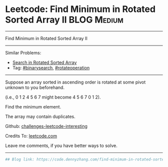 * Leetcode: Find Minimum in Rotated Sorted Array II                                              :BLOG:Medium:
#+STARTUP: showeverything
#+OPTIONS: toc:nil \n:t ^:nil creator:nil d:nil
:PROPERTIES:
:type:     inspiring, binarysearch, rotateoperation
:END:
---------------------------------------------------------------------
Find Minimum in Rotated Sorted Array II
---------------------------------------------------------------------
Similar Problems:
- [[https://code.dennyzhang.com/search-in-rotated-sorted-array][Search in Rotated Sorted Array]]
- Tag: [[https://code.dennyzhang.com/tag/binarysearch][#binarysearch]], [[https://code.dennyzhang.com/tag/rotateoperation][#rotateoperation]]
---------------------------------------------------------------------
Suppose an array sorted in ascending order is rotated at some pivot unknown to you beforehand.

(i.e., 0 1 2 4 5 6 7 might become 4 5 6 7 0 1 2).

Find the minimum element.

The array may contain duplicates.

Github: [[url-external:https://github.com/DennyZhang/challenges-leetcode-interesting/tree/master/problems/find-minimum-in-rotated-sorted-array-ii][challenges-leetcode-interesting]]

Credits To: [[url-external:https://leetcode.com/problems/find-minimum-in-rotated-sorted-array-ii/description/][leetcode.com]]

Leave me comments, if you have better ways to solve.
---------------------------------------------------------------------
#+BEGIN_SRC python
## Blog link: https://code.dennyzhang.com/find-minimum-in-rotated-sorted-array-ii

#+END_SRC
